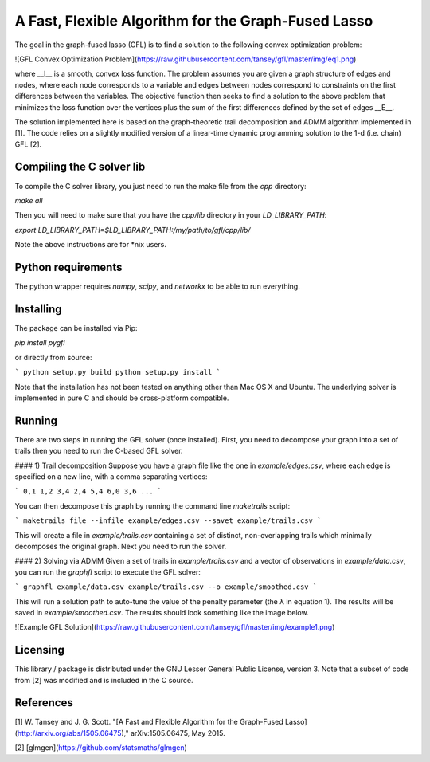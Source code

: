 A Fast, Flexible Algorithm for the Graph-Fused Lasso
----------------------------------------------------

The goal in the graph-fused lasso (GFL) is to find a solution to the following convex optimization problem:

![GFL Convex Optimization Problem](https://raw.githubusercontent.com/tansey/gfl/master/img/eq1.png)

where __l__ is a smooth, convex loss function. The problem assumes you are given a graph structure of edges and nodes, where each node corresponds to a variable and edges between nodes correspond to constraints on the first differences between the variables. The objective function then seeks to find a solution to the above problem that minimizes the loss function over the vertices plus the sum of the first differences defined by the set of edges __E__.

The solution implemented here is based on the graph-theoretic trail decomposition and ADMM algorithm implemented in [1]. The code relies on a slightly modified version of a linear-time dynamic programming solution to the 1-d (i.e. chain) GFL [2].

Compiling the C solver lib
==========================
To compile the C solver library, you just need to run the make file from the `cpp` directory:

`make all`

Then you will need to make sure that you have the `cpp/lib` directory in your `LD_LIBRARY_PATH`:

`export LD_LIBRARY_PATH=$LD_LIBRARY_PATH:/my/path/to/gfl/cpp/lib/`

Note the above instructions are for *nix users.

Python requirements
===================
The python wrapper requires `numpy`, `scipy`, and `networkx` to be able to run everything.

Installing
==========
The package can be installed via Pip:

`pip install pygfl`

or directly from source:

```
python setup.py build
python setup.py install
```

Note that the installation has not been tested on anything other than Mac OS X and Ubuntu. The underlying solver is implemented in pure C and should be cross-platform compatible.

Running
=======
There are two steps in running the GFL solver (once installed). First, you need to decompose your graph into a set of trails then you need to run the C-based GFL solver.

#### 1) Trail decomposition
Suppose you have a graph file like the one in `example/edges.csv`, where each edge is specified on a new line, with a comma separating vertices:

```
0,1
1,2
3,4
2,4
5,4
6,0
3,6
...
```

You can then decompose this graph by running the command line `maketrails` script:

```
maketrails file --infile example/edges.csv --savet example/trails.csv
```

This will create a file in `example/trails.csv` containing a set of distinct, non-overlapping trails which minimally decomposes the original graph. Next you need to run the solver.

#### 2) Solving via ADMM
Given a set of trails in `example/trails.csv` and a vector of observations in `example/data.csv`, you can run the `graphfl` script to execute the GFL solver:

```
graphfl example/data.csv example/trails.csv --o example/smoothed.csv
```

This will run a solution path to auto-tune the value of the penalty parameter (the λ in equation 1). The results will be saved in `example/smoothed.csv`. The results should look something like the image below.

![Example GFL Solution](https://raw.githubusercontent.com/tansey/gfl/master/img/example1.png)

Licensing
=========
This library / package is distributed under the GNU Lesser General Public License, version 3. Note that a subset of code from [2] was modified and is included in the C source.

References
==========
[1] W. Tansey and J. G. Scott. "[A Fast and Flexible Algorithm for the Graph-Fused Lasso](http://arxiv.org/abs/1505.06475)," arXiv:1505.06475, May 2015.

[2] [glmgen](https://github.com/statsmaths/glmgen)


